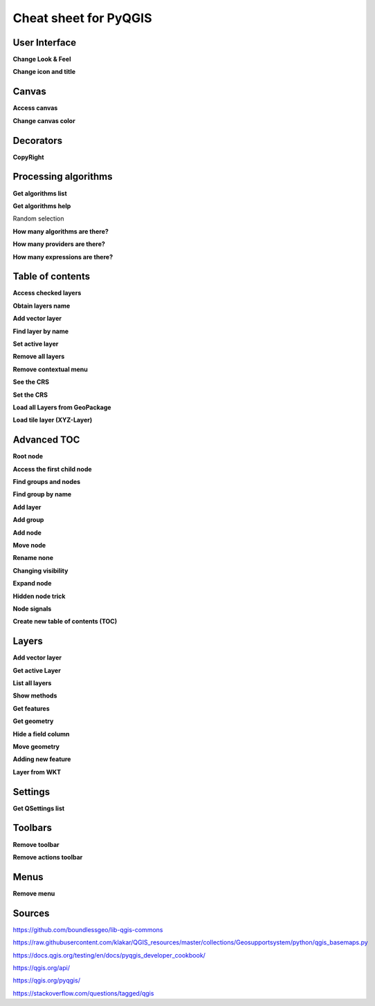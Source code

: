 .. only:: html

   |updatedisclaimer|

.. _cheat-sheet:

**********************
Cheat sheet for PyQGIS
**********************

.. only:: html

   .. contents::
      :local:

User Interface
==============

**Change Look & Feel**

.. testcode::

    from qgis.PyQt.QtWidgets import QApplication

    app = QApplication.instance()
    qss_file = open(r"/path/to/style/file.qss").read()
    app.setStyleSheet(qss_file)

**Change icon and title**

.. testcode::

    from qgis.PyQt.QtGui import QIcon

    icon = QIcon(r"/path/to/logo/file.png")
    iface.mainWindow().setWindowIcon(icon)  
    iface.mainWindow().setWindowTitle("My QGIS")

Canvas
======

**Access canvas**

.. testcode::

    from qgis.utils import iface

    canvas = iface.mapCanvas()

**Change canvas color**

.. testcode::

    from qgis.PyQt.QtCore import Qt

    iface.mapCanvas().setCanvasColor(Qt.black)    
    iface.mapCanvas().refresh()

Decorators
==========

**CopyRight**

.. testcode::

    from qgis.PyQt.Qt import QTextDocument
    from qgis.PyQt.QtGui import QFont

    mQFont = "Sans Serif"
    mQFontsize = 9
    mLabelQString = "© QGIS 2019"
    mMarginHorizontal = 0
    mMarginVertical = 0
    mLabelQColor = "#FF0000"

    INCHES_TO_MM = 0.0393700787402
    case = 2

   def add_copyright(p, text, x_offset, y_offset):
        p.translate( xOffset , yOffset  )
        text.drawContents(p)
        p.setWorldTransform( p.worldTransform() )

    def _on_render_complete(p):
        deviceHeight = p.device().height()
        deviceWidth  = p.device().width()
        text = QTextDocument()
        font = QFont()
        font.setFamily(mQFont)
        font.setPointSize(int(mQFontsize))
        text.setDefaultFont(font)
        style = "<style type=\"text/css\"> p {color: " + mLabelQColor + "}</style>"
        text.setHtml( style + "<p>" + mLabelQString + "</p>" )
        size = text.size()

        # RenderMillimeters
        pixelsInchX  = p.device().logicalDpiX()
        pixelsInchY  = p.device().logicalDpiY()
        xOffset  = pixelsInchX  * INCHES_TO_MM * int(mMarginHorizontal)
        yOffset  = pixelsInchY  * INCHES_TO_MM * int(mMarginVertical)

        if case == 0:
            # Top Left
            add_copyright(p, text, xOffset, yOffset)

        elif case == 1:
            # Bottom Left
            yOffset = deviceHeight - yOffset - size.height()
            add_copyright(p, text, xOffset, yOffset)

        elif case == 2:
            # Top Right
            xOffset  = deviceWidth  - xOffset - size.width()
            add_copyright(p, text, xOffset, yOffset)

        elif case == 3: 
            # Bottom Right
            yOffset  = deviceHeight - yOffset - size.height()
            xOffset  = deviceWidth  - xOffset - size.width()
            add_copyright(p, text, xOffset, yOffset)

        elif case == 4:
            # Top Center
            xOffset = deviceWidth / 2
            add_copyright(p, text, xOffset, yOffset)
        
        else:
            # Bottom Center
            yOffset = deviceHeight - yOffset - size.height()
            xOffset = deviceWidth / 2
            add_copyright(p, text, xOffset, yOffset)


    iface.mapCanvas().renderComplete.connect(_on_render_complete)
    iface.mapCanvas().refresh()

Processing algorithms
=====================

**Get algorithms list**

.. testcode::

    from qgis.core import QgsApplication

    for alg in QgsApplication.processingRegistry().algorithms():
        print("{}:{} --> {}".format(alg.provider().name(), alg.name(), alg.displayName()))

    # or 

    def alglist():
        s = ''
        for i in QgsApplication.processingRegistry().algorithms():
            l = i.displayName().ljust(50, "-")
            r = i.id()
            s += '{}--->{}\n'.format(l, r)
        print(s)

    alglist()

**Get algorithms help**

Random selection

.. testcode::

    import processing

    processing.algorithmHelp("qgis:randomselection")

**How many algorithms are there?**

.. testcode::

    from qgis.core import QgsApplication

    len(QgsApplication.processingRegistry().algorithms())

**How many providers are there?**

.. testcode::

    from qgis.core import QgsApplication

    len(QgsApplication.processingRegistry().providers())

**How many expressions are there?**

.. testcode::

    from qgis.core import QgsExpression

    len(QgsExpression.Functions()) 

Table of contents
=================

**Access checked layers**

.. testcode::

    from qgis.utils import iface

    iface.mapCanvas().layers()

**Obtain layers name**

.. testcode::

    canvas = iface.mapCanvas()
    layers = [canvas.layer(i) for i in range(canvas.layerCount())]
    layers_names = [ layer.name() for layer in layers ]
    print("layers TOC = ", layers_names)

    # or

    layers = [layer for layer in QgsProject.instance().mapLayers().values()]

**Add vector layer**

.. testcode::

    layer = iface.addVectorLayer("/path/to/shapefile/file.shp", "layer name you like", "ogr")
    if not layer:
        print("Layer failed to load!")

**Find layer by name**

.. testcode::

    from qgis.core import QgsProject

    layer = QgsProject.instance().mapLayersByName("layer name you like")[0]
    print(layer.name())

**Set active layer**

.. testcode::

    from qgis.core import QgsProject

    layer = QgsProject.instance().mapLayersByName("layer name you like")[0]
    iface.setActiveLayer(layer)

**Remove all layers**

.. testcode::

    from qgis.core import QgsProject

    QgsProject.instance().removeAllMapLayers()

**Remove contextual menu**

.. testcode::

    ltv = iface.layerTreeView()
    ltv.setMenuProvider( None ) 

**See the CRS**

.. testcode::

    from qgis.core import QgsProject

    for layer in QgsProject().instance().mapLayers().values():   
        crs = layer.crs().authid()
        layer.setName('{} ({})'.format(layer.name(), crs))

**Set the CRS**

.. testcode::

    from qgis.core import QgsProject, QgsCoordinateReferenceSystem

    for layer in QgsProject().instance().mapLayers().values():
        layer.setCrs(QgsCoordinateReferenceSystem(4326, QgsCoordinateReferenceSystem.EpsgCrsId))

**Load all Layers from GeoPackage**

.. testcode::

    from qgis.core import QgsVectorLayer, QgsProject

    fileName = "/path/to/gpkg/file.gpkg"
    layer = QgsVectorLayer(fileName,"test","ogr")
    subLayers =layer.dataProvider().subLayers()

    for subLayer in subLayers:
        name = subLayer.split('!!::!!')[1]
        uri = "%s|layername=%s" % (fileName, name,)
        # Create layer
        sub_vlayer = QgsVectorLayer(uri, name, 'ogr')
        # Add layer to map
        QgsProject.instance().addMapLayer(sub_vlayer)

**Load tile layer (XYZ-Layer)**

.. testcode::

    from qgis.core import QgsRasterLayer, QgsProject

    def loadXYZ(url, name):
        rasterLyr = QgsRasterLayer("type=xyz&url=" + url, name, "wms")
        QgsProject.instance().addMapLayer(rasterLyr)

    urlWithParams = 'type=xyz&url=https://a.tile.openstreetmap.org/%7Bz%7D/%7Bx%7D/%7By%7D.png&zmax=19&zmin=0&crs=EPSG3857'
    loadXYZ(urlWithParams, 'OpenStreetMap')

Advanced TOC
============

**Root node**

.. testcode::

    from qgis.core import QgsProject

    root = QgsProject.instance().layerTreeRoot()
    print (root)
    print (root.children())

**Access the first child node**

.. testcode::

    child0 = root.children()[0]
    print (child0)
    print (type(child0))
    print (isinstance(child0, QgsLayerTreeLayer))
    print (child0.parent())

**Find groups and nodes**

.. testcode::

    from qgis.core import QgsLayerTreeGroup, QgsLayerTreeLayer

    for child in root.children():
        if isinstance(child, QgsLayerTreeGroup):
            print ("- group: " + child.name())
        elif isinstance(child, QgsLayerTreeLayer):
            print ("- layer: " + child.name() + "  ID: " + child.layerId())

**Find group by name**

.. testcode::

    print (root.findGroup("Name"))

**Add layer**

.. testcode::

    from qgis.core import QgsVectorLayer, QgsProject

    layer1 = QgsVectorLayer("Point?crs=EPSG:4326", "layer name you like", "memory")
    QgsProject.instance().addMapLayer(layer1, False)
    node_layer1 = root.addLayer(layer1)

**Add group**

.. testcode::

    from qgis.core import QgsLayerTreeGroup

    node_group2 = QgsLayerTreeGroup("Group 2")
    root.addChildNode(node_group2)

**Add node**

.. testcode::

    root.removeChildNode(node_group2) root.removeLayer(layer1)

**Move node**

.. testcode::

    cloned_group1 = node_group1.clone()
    root.insertChildNode(0, cloned_group1)
    root.removeChildNode(node_group1)

**Rename none**

.. testcode::

    node_group1.setName("Group X")
    node_layer2.setName("Layer X")

**Changing visibility**

.. testcode::

    print (node_group1.isVisible())
    node_group1.setItemVisibilityChecked(False)
    node_layer2.setItemVisibilityChecked(False)

**Expand node**

.. testcode::

    print (node_group1.isExpanded())
    node_group1.setExpanded(False)

**Hidden node trick**

.. testcode::

    from qgis.core import QgsProject

    model = iface.layerTreeView().layerTreeModel()
    ltv = iface.layerTreeView()
    root = QgsProject.instance().layerTreeRoot()

    layer = QgsProject.instance().mapLayersByName(u'layer name you like')[0]
    node=root.findLayer( layer.id())

    index = model.node2index( node )
    ltv.setRowHidden( index.row(), index.parent(), True )
    node.setCustomProperty( 'nodeHidden', 'true')
    ltv.setCurrentIndex(model.node2index(root))  

**Node signals**

.. testcode::

    def onWillAddChildren(node, indexFrom, indexTo):
        print ("WILL ADD", node, indexFrom, indexTo)

    def onAddedChildren(node, indexFrom, indexTo):
        print ("ADDED", node, indexFrom, indexTo)

    root.willAddChildren.connect(onWillAddChildren)
    root.addedChildren.connect(onAddedChildren)

**Create new table of contents (TOC)**

.. testcode::

    from qgis.core import QgsProject, QgsLayerTreeModel
    from qgis.gui import QgsLayerTreeView 
    
    root = QgsProject.instance().layerTreeRoot()
    model = QgsLayerTreeModel(root)
    view = QgsLayerTreeView()
    view.setModel(model)
    view.show()

Layers
======

**Add vector layer**

.. testcode::

    from qgis.utils import iface

    layer = iface.addVectorLayer("/path/to/shapefile/file.shp", "layer name you like", "ogr")

**Get active Layer**

.. testcode::

    layer = iface.activeLayer()

**List all layers**

.. testcode::

    from qgis.core import QgsProject

    names = [layer.name() for layer in QgsProject.instance().mapLayers().values()]

**Show methods**

.. testcode::

    dir(layer)

**Get features**

.. testcode::

    for f in layer.getFeatures():
        print (f)

**Get geometry**

.. testcode::

    # Point layer
    for f in layer.getFeatures():
        geom = f.geometry()
        print ('%s, %s, %f, %f' % (f['Column X'], f['Column Y'],geom.asPoint().y(), geom.asPoint().x()))

**Hide a field column**

.. testcode::

    from qgis.core import QgsEditorWidgetSetup

    def fieldVisibility (layer,fname):
        setup = QgsEditorWidgetSetup('Hidden', {})
        for i, column in enumerate(layer.fields()):
            if column.name()==fname:
                layer.setEditorWidgetSetup(idx, setup)
                break
            else:
                continue
          

**Move geometry**

.. testcode::

    geom = feat.geometry()
    geom.translate(100, 100)
    feat.setGeometry(geom)

**Adding new feature**

.. testcode::

    from qgis.core import QgsFeature

    iface.openFeatureForm(iface.activeLayer(), QgsFeature(), False)

**Layer from WKT**

.. testcode::

    from qgis.core import QgsVectorLayer, QgsFeature, QgsGeometry, QgsProject

    layer = QgsVectorLayer('Polygon?crs=epsg:4326', 'Mississippi', 'memory')
    pr = layer.dataProvider()
    poly = QgsFeature()
    geom = QgsGeometry.fromWkt("POLYGON ((-88.82 34.99,-88.0934.89,-88.39 30.34,-89.57 30.18,-89.73 31,-91.63 30.99,-90.8732.37,-91.23 33.44,-90.93 34.23,-90.30 34.99,-88.82 34.99))")
    poly.setGeometry(geom)
    pr.addFeatures([poly])
    layer.updateExtents()
    QgsProject.instance().addMapLayers([layer])

Settings
========

**Get QSettings list**

.. testcode::

    from qgis.PyQt.QtCore import QgsSettings

    qs = QgsSettings()

    for k in sorted(qs.allKeys()):
        print (k)

Toolbars
========

**Remove toolbar**

.. testcode::

    from qgis.utils import iface

    toolbar = iface.helpToolBar()   
    parent = toolbar.parentWidget()
    parent.removeToolBar(toolbar)

    # and add again
    parent.addToolBar(toolbar)

**Remove actions toolbar**

.. testcode::

    actions = iface.attributesToolBar().actions()
    iface.attributesToolBar().clear()
    iface.attributesToolBar().addAction(actions[4])
    iface.attributesToolBar().addAction(actions[3])

Menus
=====

**Remove menu**

.. testcode::

    from qgis.utils import iface

    # for example Help Menu
    menu = iface.helpMenu() 
    menubar = menu.parentWidget()
    menubar.removeAction(menu.menuAction())

    # and add again
    menubar.addAction(menu.menuAction())

Sources
=======

https://github.com/boundlessgeo/lib-qgis-commons

https://raw.githubusercontent.com/klakar/QGIS_resources/master/collections/Geosupportsystem/python/qgis_basemaps.py

https://docs.qgis.org/testing/en/docs/pyqgis_developer_cookbook/

https://qgis.org/api/

https://qgis.org/pyqgis/

https://stackoverflow.com/questions/tagged/qgis



.. Substitutions definitions - AVOID EDITING PAST THIS LINE
   This will be automatically updated by the find_set_subst.py script.
   If you need to create a new substitution manually,
   please add it also to the substitutions.txt file in the
   source folder.

.. |updatedisclaimer| replace:: :disclaimer:`Docs in progress for 'QGIS testing'. Visit https://docs.qgis.org/3.4 for QGIS 3.4 docs and translations.`

